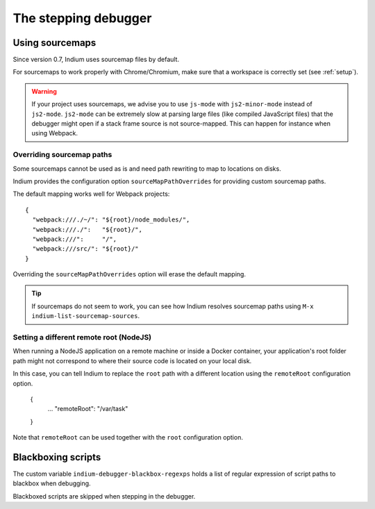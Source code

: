 .. _debugger:

The stepping debugger
=====================

.. _sourcemaps:

Using sourcemaps
----------------

Since version 0.7, Indium uses sourcemap files by default.

For sourcemaps to work properly with Chrome/Chromium, make sure that a
workspace is correctly set (see :ref:`setup`).

.. Warning:: If your project uses sourcemaps, we advise you to use ``js-mode``
             with ``js2-minor-mode`` instead of ``js2-mode``.  ``js2-mode`` can
             be extremely slow at parsing large files (like compiled JavaScript
             files) that the debugger might open if a stack frame source is not
             source-mapped.  This can happen for instance when using Webpack.


.. _webpack:

Overriding sourcemap paths
~~~~~~~~~~~~~~~~~~~~~~~~~~

Some sourcemaps cannot be used as is and need path rewriting to map to locations on disks.

Indium provides the configuration option ``sourceMapPathOverrides`` for
providing custom sourcemap paths.

The default mapping works well for Webpack projects::
  
   {
     "webpack:///./~/": "${root}/node_modules/",
     "webpack:///./":   "${root}/",
     "webpack:///":     "/",
     "webpack:///src/": "${root}/"
   }

Overriding the ``sourceMapPathOverrides`` option will erase the default mapping.

.. TIP:: If sourcemaps do not seem to work, you can see how Indium resolves
          sourcemap paths using ``M-x indium-list-sourcemap-sources``.

.. _remoteroot:

Setting a different remote root (NodeJS)
~~~~~~~~~~~~~~~~~~~~~~~~~~~~~~~~~~~~~~~~

When running a NodeJS application on a remote machine or inside a Docker
container, your application's root folder path might not correspond to where
their source code is located on your local disk.

In this case, you can tell Indium to replace the ``root`` path with a different
location using the ``remoteRoot`` configuration option.

   {
     ...
     "remoteRoot": "/var/task"
   }

Note that ``remoteRoot`` can be used together with the ``root`` configuration
option.

	  
Blackboxing scripts
-------------------

The custom variable ``indium-debugger-blackbox-regexps`` holds a list of regular
expression of script paths to blackbox when debugging.

Blackboxed scripts are skipped when stepping in the debugger.
